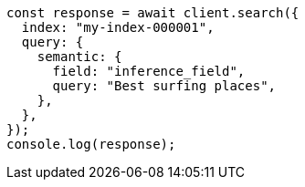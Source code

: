 // This file is autogenerated, DO NOT EDIT
// Use `node scripts/generate-docs-examples.js` to generate the docs examples

[source, js]
----
const response = await client.search({
  index: "my-index-000001",
  query: {
    semantic: {
      field: "inference_field",
      query: "Best surfing places",
    },
  },
});
console.log(response);
----
